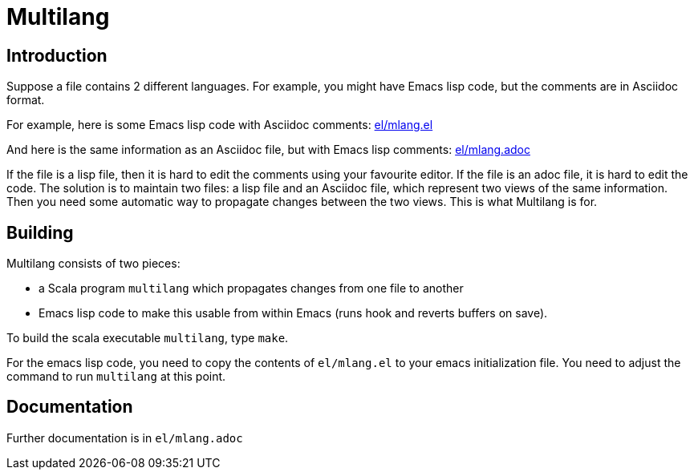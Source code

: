 = Multilang

== Introduction

Suppose a file contains 2 different languages. For example, you might
have Emacs lisp code, but the comments are in Asciidoc format. 

For example, here is some Emacs lisp code with Asciidoc comments:
link:el/mlang.el[]

And here is the same information as an Asciidoc file, but with Emacs
lisp comments: link:el/mlang.adoc[]

If the file is a lisp file, then it is hard to edit the comments using
your favourite editor. If the file is an adoc file, it is hard to edit
the code. The solution is to maintain two files: a lisp file and an
Asciidoc file, which represent two views of the same information. Then
you need some automatic way to propagate changes between the two
views. This is what Multilang is for.


== Building


Multilang consists of two pieces:

- a Scala program `multilang` which propagates changes from one file
  to another

- Emacs lisp code to make this usable from within Emacs (runs hook and
  reverts buffers on save).

To build the scala executable `multilang`, type `make`.

For the emacs lisp code, you need to copy the contents of
`el/mlang.el` to your emacs initialization file. You need to adjust
the command to run `multilang` at this point.

== Documentation

Further documentation is in `el/mlang.adoc`